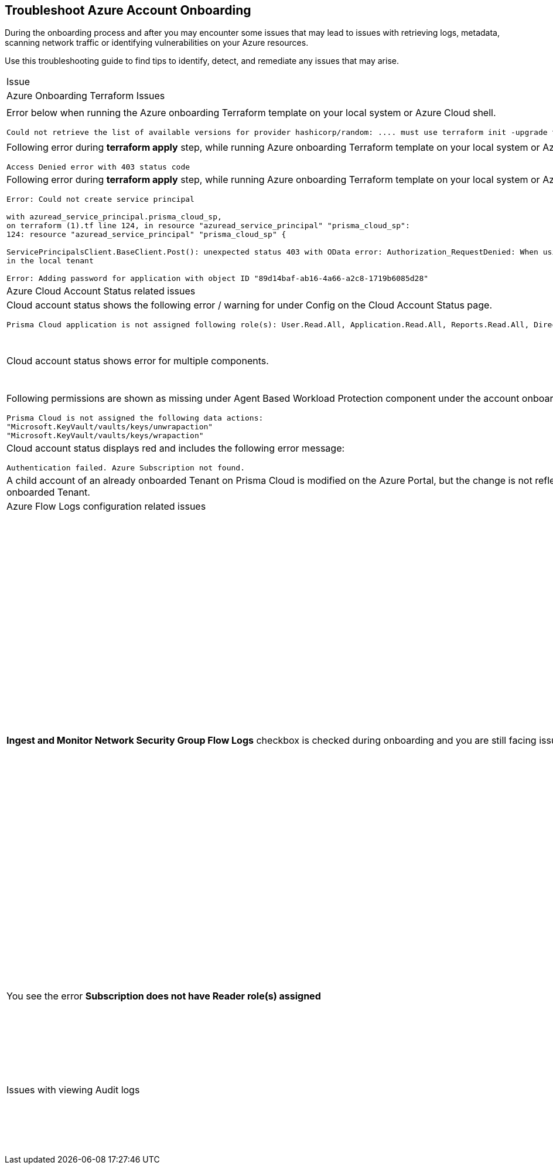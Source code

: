 == Troubleshoot Azure Account Onboarding

During the onboarding process and after you may encounter some issues that may lead to issues with retrieving logs, metadata, scanning network traffic or identifying vulnerabilities on your Azure resources. 

Use this troubleshooting guide to find tips to identify, detect, and remediate any issues that may arise.

[cols="50%a,50%a"]
|===

|Issue |Troubleshooting Tip

2+|Azure Onboarding Terraform Issues

|Error below when running the Azure onboarding Terraform template on your local system or Azure Cloud shell.
[userinput]
----
Could not retrieve the list of available versions for provider hashicorp/random: .... must use terraform init -upgrade to allow selection of new version
----
|Your local system or Azure Cloud shell still has the old versions of Terraform libraries installed. To update to the new terraform library versions, execute *terraform init -upgrade command* in the directory where you want to execute terraform. Next, execute *terraform apply* to run Terraform.

|Following error during *terraform apply* step, while running Azure onboarding Terraform template on your local system or Azure Cloud Shell 
[userinput]
----
Access Denied error with 403 status code
----
|Ensure that the you have been assigned the https://learn.microsoft.com/en-us/azure/role-based-access-control/elevate-access-global-admin#elevate-access-for-a-global-administrator[Global Administrator] role on Azure Active Directory (AD).

|Following error during *terraform apply* step, while running Azure onboarding Terraform template on your local system or Azure Cloud Shell 
[userinput]
----
Error: Could not create service principal

with azuread_service_principal.prisma_cloud_sp,
on terraform (1).tf line 124, in resource "azuread_service_principal" "prisma_cloud_sp":
124: resource "azuread_service_principal" "prisma_cloud_sp" {
 
ServicePrincipalsClient.BaseClient.Post(): unexpected status 403 with OData error: Authorization_RequestDenied: When using this permission, the backing application of the service principal being created must
in the local tenant

Error: Adding password for application with object ID "89d14baf-ab16-4a66-a2c8-1719b6085d28"
----
|Ensure that the you have been assigned the https://learn.microsoft.com/en-us/azure/role-based-access-control/elevate-access-global-admin#elevate-access-for-a-global-administrator[Global Administrator] role on Azure Active Directory (AD).

2+|Azure Cloud Account Status related issues
 
|Cloud account status shows the following error / warning for under Config on the Cloud Account Status page.
[userinput]
----
Prisma Cloud application is not assigned following role(s): User.Read.All, Application.Read.All, Reports.Read.All, Directory.Read.All, Domain.Read.All, Group.Read.All, GroupMember.Read.All, Policy.Read.All 
----
|Ensure that you have granted *Admin Consent* to all the *Microsoft Graph API Permissions* on the Azure Portal and confirm that the Status column for all the API Permissions has a green checkmark.

|Cloud account status shows error for multiple components.
|Verify that you have created the required roles, added the role assignments and selected *Grant Admin Consent* for API permissions
If the issue still persists after you have eliminated the items above as an issue, confirm that you have given Prisma Cloud the appropriate *Enterprise Application Object ID*:
. Navigate to Enterprise *Applications > All Applications*.
. Search for your application in the Search box and copy the *Object ID*. 
. Copy and paste it in *Enterprise Application Object ID* in the Prisma Cloud Azure Onboarding workflow and ensure that all the statuses are green in the *Review Status* dialog.

|Following permissions are shown as missing under Agent Based Workload Protection component under the account onboarding status tab:
[userinput]
----
Prisma Cloud is not assigned the following data actions:
"Microsoft.KeyVault/vaults/keys/unwrapaction"
"Microsoft.KeyVault/vaults/keys/wrapaction"
----
|Verify that *Key Vault Crypto Service Encryption User* built in role is assigned at *Tenant/Subscription* scope to the Prisma Cloud app registration.

|Cloud account status displays red and includes the following error message:
[userinput]
----
Authentication failed. Azure Subscription not found.
----
|Login to the Azure Portal and check whether the Azure subscription is deleted or disabled. Prisma Cloud cannot monitor the subscription if it is deleted or disabled.

|A child account of an already onboarded Tenant on Prisma Cloud is modified on the Azure Portal, but the change is not reflected in Prisma Cloud under *Management Groups and Subscriptions* of the already onboarded Tenant.
|It can take up to six hours for new child account information to be added, updated, or deleted in Prisma Cloud.

2+|Azure Flow Logs configuration related issues

|*Ingest and Monitor Network Security Group Flow Logs* checkbox is checked during onboarding and you are still facing issues with Flow Logs Ingestion.
|*Check whether Azure flow logs are being generated* and written to the storage account:
1. Log in to the Azure portal.
2. Select Storage Accounts and select the storage account that you want to check.
3. Select Blobs > Blob Service and navigate through the folders to find the *.json files.
These are the flow logs that Prisma Cloud ingests.

*Check that you have created storage accounts in the same regions as the Network Security Groups*.

Network security group (NSG) flow logs are a feature of Network Watcher that allows you to view information about ingress and egress IP traffic through an NSG. Azure flow logs must be stored within a storage account in the same region as the NSG.

.. Log in to Prisma Cloud.

.. Select *Investigate* and enter the following RQL query:
+
----
network from vpc.flow_record where source.publicnetwork IN ( 'Internet IPs', 'Suspicious IPs') AND bytes > 0
----
+
This query allows you to list all network traffic from the Internet or from Suspicious IP addresses with over 0 bytes of data transferred to a network interface on any resource on any cloud environment.

*Verify that you have enabled Network Watcher instance*.

The Network Watcher is required to generate flow logs on Azure.

.. Log in to the Azure portal and select menu:Network{sp}Watcher[Overview] and verify that the status is *Enabled*.

.. Log in to Prisma Cloud.

.. Select *Investigate* and enter the following RQL query:
+
----
config from cloud.resource where cloud.type = 'azure' AND api.name = 'azure-network-nsg-list' addcolumn pr provisioningState
----

*Check that you have enabled flow logs on the NSGs*.

.. Log in to the Azure portal, and select menu:Network{sp}Watcher[NSG Flow Logs] and verify that the status is *Enabled*.

.. Log in to Prisma Cloud.

.. Select *Investigate* and enter the following RQL query:
+
----
network from vpc.flow_record where source.publicnetwork IN ('Internet IPs', 'Suspicious IPs') AND bytes > 0
----
+
This query allows you to list all network traffic from the Internet or from Suspicious IP addresses with over 0 bytes of data transferred to a network interface on any resource on any cloud environment.

|You see the error *Subscription does not have Reader role(s) assigned*
|Verify that you have entered the correct Service Principal ID. On the Azure portal, the Object ID for the Prisma Cloud application is what you must provide as the Service Principal ID on Prisma Cloud. Make sure to get the Object ID for the Prisma Cloud application from menu:Enterprise{sp}Applications[All applications] on the Azure portal.

image::azure-service-principal-id.png[scale=20]

|Issues with viewing Audit logs
|.. Log in to Azure portal.

.. Ensure that the *Reader* or *Reader and Data Access Role* is assigned to the registered app used during onboarding.

.. Log in to Prisma Cloud.

.. Select Investigate and enter the following RQL query:

----
config from cloud.resource where api.name = 'azure-active-directory-user'
----

If no results are returned, this maybe because the Graph API permissions are not assigned to the registered app. Ensure that the permissions for *Reader* or *Reader and Data Access Role* are enabled on Azure Active Directory.

|===
